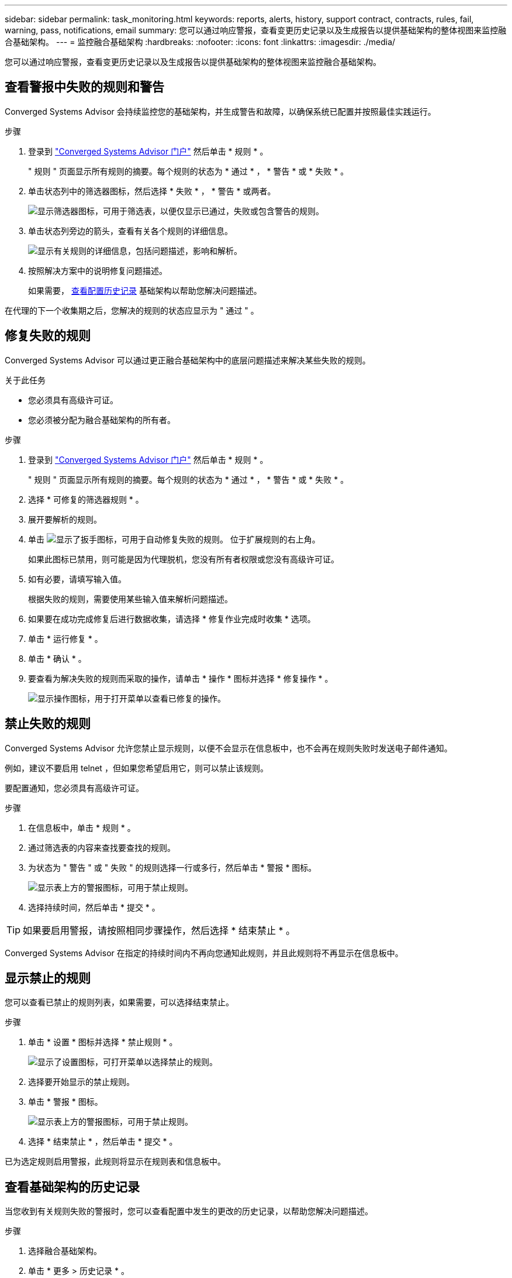 ---
sidebar: sidebar 
permalink: task_monitoring.html 
keywords: reports, alerts, history, support contract, contracts, rules, fail, warning, pass, notifications, email 
summary: 您可以通过响应警报，查看变更历史记录以及生成报告以提供基础架构的整体视图来监控融合基础架构。 
---
= 监控融合基础架构
:hardbreaks:
:nofooter: 
:icons: font
:linkattrs: 
:imagesdir: ./media/


[role="lead"]
您可以通过响应警报，查看变更历史记录以及生成报告以提供基础架构的整体视图来监控融合基础架构。



== 查看警报中失败的规则和警告

Converged Systems Advisor 会持续监控您的基础架构，并生成警告和故障，以确保系统已配置并按照最佳实践运行。

.步骤
. 登录到 https://csa.netapp.com/["Converged Systems Advisor 门户"^] 然后单击 * 规则 * 。
+
" 规则 " 页面显示所有规则的摘要。每个规则的状态为 * 通过 * ， * 警告 * 或 * 失败 * 。

. 单击状态列中的筛选器图标，然后选择 * 失败 * ， * 警告 * 或两者。
+
image:screenshot_rules_filter.gif["显示筛选器图标，可用于筛选表，以便仅显示已通过，失败或包含警告的规则。"]

. 单击状态列旁边的箭头，查看有关各个规则的详细信息。
+
image:screenshot_rules_information.gif["显示有关规则的详细信息，包括问题描述，影响和解析。"]

. 按照解决方案中的说明修复问题描述。
+
如果需要， <<Reviewing the history for an infrastructure,查看配置历史记录>> 基础架构以帮助您解决问题描述。



在代理的下一个收集期之后，您解决的规则的状态应显示为 " 通过 " 。



== 修复失败的规则

Converged Systems Advisor 可以通过更正融合基础架构中的底层问题描述来解决某些失败的规则。

.关于此任务
* 您必须具有高级许可证。
* 您必须被分配为融合基础架构的所有者。


.步骤
. 登录到 https://csa.netapp.com/["Converged Systems Advisor 门户"^] 然后单击 * 规则 * 。
+
" 规则 " 页面显示所有规则的摘要。每个规则的状态为 * 通过 * ， * 警告 * 或 * 失败 * 。

. 选择 * 可修复的筛选器规则 * 。
. 展开要解析的规则。
. 单击 image:wrench_icon.jpg["显示了扳手图标，可用于自动修复失败的规则。"] 位于扩展规则的右上角。
+
如果此图标已禁用，则可能是因为代理脱机，您没有所有者权限或您没有高级许可证。

. 如有必要，请填写输入值。
+
根据失败的规则，需要使用某些输入值来解析问题描述。

. 如果要在成功完成修复后进行数据收集，请选择 * 修复作业完成时收集 * 选项。
. 单击 * 运行修复 * 。
. 单击 * 确认 * 。
. 要查看为解决失败的规则而采取的操作，请单击 * 操作 * 图标并选择 * 修复操作 * 。
+
image:operations_icon.gif["显示操作图标，用于打开菜单以查看已修复的操作。"]





== 禁止失败的规则

Converged Systems Advisor 允许您禁止显示规则，以便不会显示在信息板中，也不会再在规则失败时发送电子邮件通知。

例如，建议不要启用 telnet ，但如果您希望启用它，则可以禁止该规则。

要配置通知，您必须具有高级许可证。

.步骤
. 在信息板中，单击 * 规则 * 。
. 通过筛选表的内容来查找要查找的规则。
. 为状态为 " 警告 " 或 " 失败 " 的规则选择一行或多行，然后单击 * 警报 * 图标。
+
image:screenshot_rules_suppress.gif["显示表上方的警报图标，可用于禁止规则。"]

. 选择持续时间，然后单击 * 提交 * 。



TIP: 如果要启用警报，请按照相同步骤操作，然后选择 * 结束禁止 * 。

Converged Systems Advisor 在指定的持续时间内不再向您通知此规则，并且此规则将不再显示在信息板中。



== 显示禁止的规则

您可以查看已禁止的规则列表，如果需要，可以选择结束禁止。

.步骤
. 单击 * 设置 * 图标并选择 * 禁止规则 * 。
+
image:screenshot_suppressed_rules.gif["显示了设置图标，可打开菜单以选择禁止的规则。"]

. 选择要开始显示的禁止规则。
. 单击 * 警报 * 图标。
+
image:screenshot_rules_suppress.gif["显示表上方的警报图标，可用于禁止规则。"]

. 选择 * 结束禁止 * ，然后单击 * 提交 * 。


已为选定规则启用警报，此规则将显示在规则表和信息板中。



== 查看基础架构的历史记录

当您收到有关规则失败的警报时，您可以查看配置中发生的更改的历史记录，以帮助您解决问题描述。

.步骤
. 选择融合基础架构。
. 单击 * 更多 > 历史记录 * 。
+
image:screenshot_history_navigation.gif["显示了包含历史记录选项的更多菜单。"]

. 单击日历上的某一天可查看在每次数据收集期间发现的警告和故障数量。
+

TIP: 每天显示的数字与代理收集数据的次数相对应。例如，如果保持默认收集间隔为 24 小时，则每天应显示一个收集。

+
下图显示了当月 27 日的单个集合。

+
image:screenshot_history_status.gif["显示月 27 日的第一个黄色圆点和一个黄色圆点。"]

. 要查看有关所收集数据的更多详细信息，请单击某个集合的 * 转至 CI 信息板 * 。
. 如果需要，请查看上次未发现任何警告或故障的历史记录。
+
比较两个收集期间之间的数据有助于确定发生了哪些更改。





== 正在生成报告

如果您拥有高级版许可证，则可以生成多种类型的报告，以提供有关融合基础架构当前状态的详细信息：清单报告，运行状况报告，评估报告等。

.步骤
. 单击 * 报告 * 。
. 选择报告并单击 * 生成 * 。
. 选择报告选项：
+
.. 选择融合基础架构。
.. 也可以从最近的数据收集更改为以前的数据收集。
.. 选择要查看报告的方式：在浏览器中，以下载的 PDF 格式或通过电子邮件查看。
+
image:screenshot_reports_generate.gif["显示了用于生成报告的选项，其中包括选择融合基础架构和快照，然后选择要查看的方式。"]





Converged Systems Advisor 将生成报告。



== 跟踪支持合同

您可以为配置中的每个设备添加有关支持合同的详细信息：开始日期，结束日期和合同 ID 。这样，您就可以轻松地在一个中央位置跟踪详细信息，从而知道何时续订每个设备的支持合同。

.步骤
. 单击 * 选择一个 CI* 并选择融合基础架构。
. 在支持合同小工具中，单击 * 编辑合同 * 图标。
. 选择 * 开始日期 * 和 * 结束日期 * ，然后输入 * 合同 ID* 。
. 单击 * 提交 * 。
. 对配置中的每个设备重复上述步骤。


现在， Converged Systems Advisor 将显示每个设备的支持合同详细信息。您可以轻松地查看哪些设备具有有效的和已过期的支持合同。

image:screenshot_support_contracts.gif["显示了四个支持合同：一个已过期，另三个处于活动状态。"]
